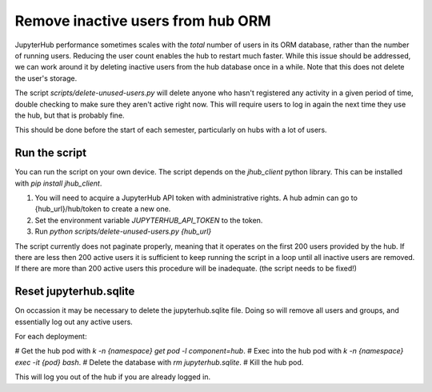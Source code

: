 .. _howto/remove-users-orm:

============================
Remove inactive users from hub ORM
============================

JupyterHub performance sometimes scales with the *total* number of users in its
ORM database, rather than the number of running users. Reducing the user count
enables the hub to restart much faster. While this issue should be addressed,
we can work around it by deleting inactive users from the hub database once in
a while. Note that this does not delete the user's storage.

The script `scripts/delete-unused-users.py` will delete anyone who hasn't
registered any activity in a given period of time, double checking to make sure
they aren't active right now. This will require users to log in again the next
time they use the hub, but that is probably fine.

This should be done before the start of each semester, particularly on hubs
with a lot of users. 

Run the script
==============

You can run the script on your own device. The script depends on the `jhub_client` python library. This can be installed with `pip install jhub_client`.

#. You will need to acquire a JupyterHub API token with administrative rights. A hub admin can go to {hub_url}/hub/token to create a new one.
#. Set the environment variable `JUPYTERHUB_API_TOKEN` to the token.
#. Run `python scripts/delete-unused-users.py {hub_url}`

The script currently does not paginate properly, meaning that it operates on the first 200 users provided by the hub. If there are less then 200 active users it is sufficient to keep running the script in a loop until all inactive users are removed. If there are more than 200 active users this procedure will be inadequate. (the script needs to be fixed!)


Reset jupyterhub.sqlite
=======================

On occassion it may be necessary to delete the jupyterhub.sqlite file. Doing
so will remove all users and groups, and essentially log out any active users.

For each deployment:

# Get the hub pod with `k -n {namespace} get pod -l component=hub`.
# Exec into the hub pod with `k -n {namespace} exec -it {pod} bash`.
# Delete the database with `rm jupyterhub.sqlite`.
# Kill the hub pod.

This will log you out of the hub if you are already logged in.
